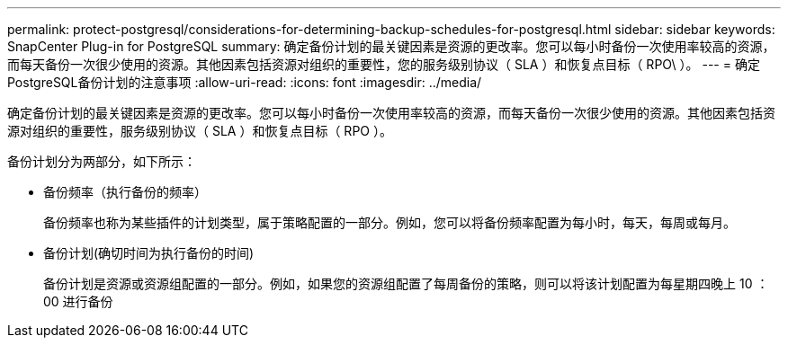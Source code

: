 ---
permalink: protect-postgresql/considerations-for-determining-backup-schedules-for-postgresql.html 
sidebar: sidebar 
keywords: SnapCenter Plug-in for PostgreSQL 
summary: 确定备份计划的最关键因素是资源的更改率。您可以每小时备份一次使用率较高的资源，而每天备份一次很少使用的资源。其他因素包括资源对组织的重要性，您的服务级别协议（ SLA ）和恢复点目标（ RPO\ ）。 
---
= 确定PostgreSQL备份计划的注意事项
:allow-uri-read: 
:icons: font
:imagesdir: ../media/


[role="lead"]
确定备份计划的最关键因素是资源的更改率。您可以每小时备份一次使用率较高的资源，而每天备份一次很少使用的资源。其他因素包括资源对组织的重要性，服务级别协议（ SLA ）和恢复点目标（ RPO ）。

备份计划分为两部分，如下所示：

* 备份频率（执行备份的频率）
+
备份频率也称为某些插件的计划类型，属于策略配置的一部分。例如，您可以将备份频率配置为每小时，每天，每周或每月。

* 备份计划(确切时间为执行备份的时间)
+
备份计划是资源或资源组配置的一部分。例如，如果您的资源组配置了每周备份的策略，则可以将该计划配置为每星期四晚上 10 ： 00 进行备份


